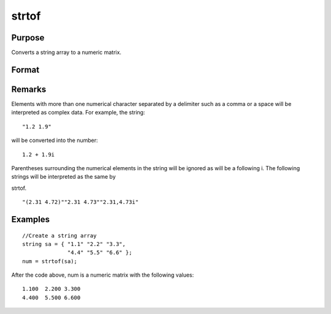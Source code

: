 
strtof
==============================================

Purpose
----------------
Converts a string array to a numeric matrix.

Format
----------------
.. function:: strtof(sa)

    :param sa: 
    :type sa: NxK string array containing numeric data

    :returns: x (*NxK matrix*) .

Remarks
-------

Elements with more than one numerical character separated by a delimiter
such as a comma or a space will be interpreted as complex data. For
example, the string:
::

   "1.2 1.9"

will be converted into the number:

::

   1.2 + 1.9i

Parentheses surrounding the numerical elements in the string will be
ignored as will be a following i. The following strings will be
interpreted as the same by

strtof.
::

   "(2.31 4.72)""2.31 4.73""2.31,4.73i"


Examples
----------------

::

    //Create a string array
    string sa = { "1.1" "2.2" "3.3", 
                  "4.4" "5.5" "6.6" };
    num = strtof(sa);

After the code above, num is a numeric matrix with the following values:

::

    1.100  2.200 3.300
    4.400  5.500 6.600

.. seealso:: Functions :func:`strtofcplx`, :func:`ftostrC`
